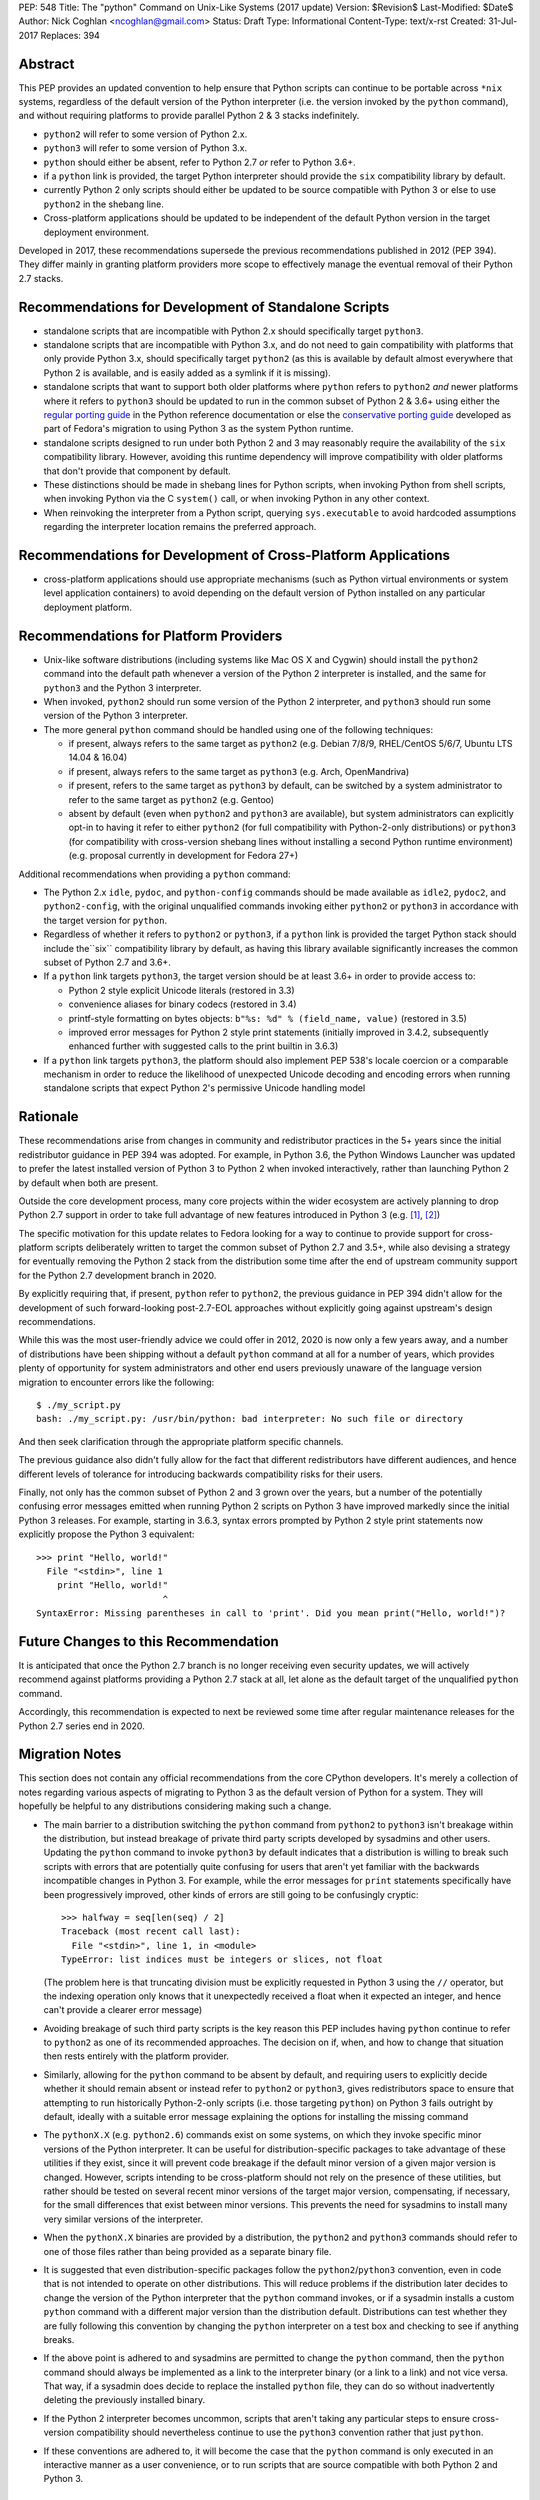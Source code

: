 PEP: 548
Title: The "python" Command on Unix-Like Systems (2017 update)
Version: $Revision$
Last-Modified: $Date$
Author: Nick Coghlan <ncoghlan@gmail.com>
Status: Draft
Type: Informational
Content-Type: text/x-rst
Created: 31-Jul-2017
Replaces: 394

Abstract
========

This PEP provides an updated convention to help ensure that Python scripts can
continue to be portable across ``*nix`` systems, regardless of the default
version of the Python interpreter (i.e. the version invoked by the ``python``
command), and without requiring platforms to provide parallel Python 2 & 3
stacks indefinitely.

* ``python2`` will refer to some version of Python 2.x.
* ``python3`` will refer to some version of Python 3.x.
* ``python`` should either be absent, refer to Python 2.7 *or* refer to
  Python 3.6+.
* if a ``python`` link is provided, the target Python interpreter should provide
  the ``six`` compatibility library by default.
* currently Python 2 only scripts should either be updated to be source
  compatible with Python 3 or else to use ``python2`` in the shebang line.
* Cross-platform applications should be updated to be independent of the default
  Python version in the target deployment environment.

Developed in 2017, these recommendations supersede the previous recommendations
published in 2012 (PEP 394). They differ mainly in granting platform providers
more scope to effectively manage the eventual removal of their Python 2.7
stacks.


Recommendations for Development of Standalone Scripts
=====================================================

* standalone scripts that are incompatible with Python 2.x should specifically
  target ``python3``.
* standalone scripts that are incompatible with Python 3.x, and do not need to
  gain compatibility with platforms that only provide Python 3.x, should
  specifically target ``python2`` (as this is available by default almost
  everywhere that Python 2 is available, and is easily added as a symlink if
  it is missing).
* standalone scripts that want to support both older platforms where ``python``
  refers to ``python2`` *and* newer platforms where it refers to ``python3``
  should be updated to run in the common subset of Python 2 & 3.6+ using
  either the `regular porting guide`_ in the Python reference documentation or
  else the `conservative porting guide`_ developed as part of Fedora's migration
  to using Python 3 as the system Python runtime.
* standalone scripts designed to run under both Python 2 and 3 may reasonably
  require the availability of the ``six`` compatibility library. However,
  avoiding this runtime dependency will improve compatibility with older
  platforms that don't provide that component by default.
* These distinctions should be made in shebang lines for Python scripts, when
  invoking Python from shell scripts, when invoking Python via the C
  ``system()`` call, or when invoking Python in any other context.
* When reinvoking the interpreter from a Python script, querying
  ``sys.executable`` to avoid hardcoded assumptions regarding the
  interpreter location remains the preferred approach.

.. _regular porting guide: https://docs.python.org/3/howto/pyporting.html
.. _conservative porting guide: https://portingguide.readthedocs.io/en/latest/process.html


Recommendations for Development of Cross-Platform Applications
==============================================================

* cross-platform applications should use appropriate mechanisms (such as Python
  virtual environments or system level application containers) to avoid
  depending on the default version of Python installed on any particular
  deployment platform.


Recommendations for Platform Providers
======================================

* Unix-like software distributions (including systems like Mac OS X and
  Cygwin) should install the ``python2`` command into the default path
  whenever a version of the Python 2 interpreter is installed, and the same
  for ``python3`` and the Python 3 interpreter.
* When  invoked, ``python2`` should run some version of the Python 2
  interpreter, and ``python3`` should run some version of the Python 3
  interpreter.
* The more general ``python`` command should be handled using one of the
  following techniques:

  * if present, always refers to the same target as ``python2``
    (e.g. Debian 7/8/9, RHEL/CentOS 5/6/7, Ubuntu LTS 14.04 & 16.04)
  * if present, always refers to the same target as ``python3``
    (e.g. Arch, OpenMandriva)
  * if present, refers to the same target as ``python3`` by default, can be
    switched by a system administrator to refer to the same target as
    ``python2`` (e.g. Gentoo)
  * absent by default (even when ``python2`` and ``python3`` are available),
    but system administrators can explicitly opt-in to having it refer to either
    ``python2`` (for full compatibility with Python-2-only distributions) or
    ``python3`` (for compatibility with cross-version shebang lines without
    installing a second Python runtime environment) (e.g. proposal currently
    in development for Fedora 27+)

Additional recommendations when providing a ``python`` command:

* The Python 2.x ``idle``, ``pydoc``, and ``python-config`` commands should
  be made available as ``idle2``, ``pydoc2``, and ``python2-config``,
  with the original unqualified commands invoking either ``python2`` or
  ``python3`` in accordance with the target version for ``python``.
* Regardless of whether it refers to ``python2`` or ``python3``, if a ``python``
  link is provided the target Python stack should include the``six``
  compatibility library by default, as having this library available
  significantly increases the common subset of Python 2.7 and 3.6+.
* If a ``python`` link targets ``python3``, the target version should be at
  least 3.6+ in order to provide access to:

  * Python 2 style explicit Unicode literals (restored in 3.3)
  * convenience aliases for binary codecs (restored in 3.4)
  * printf-style formatting on bytes objects: ``b"%s: %d" % (field_name, value)``
    (restored in 3.5)
  * improved error messages for Python 2 style print statements (initially
    improved in 3.4.2, subsequently enhanced further with suggested calls to
    the print builtin in 3.6.3)

* If a ``python`` link targets ``python3``, the platform should also implement
  PEP 538's locale coercion or a comparable mechanism in order to reduce the
  likelihood of unexpected Unicode decoding and encoding errors when running
  standalone scripts that expect Python 2's permissive Unicode handling model


Rationale
=========

These recommendations arise from changes in community and redistributor
practices in the 5+ years since the initial redistributor guidance in PEP 394
was adopted. For example, in Python 3.6, the Python Windows Launcher was updated
to prefer the latest installed version of Python 3 to Python 2 when invoked
interactively, rather than launching Python 2 by default when both are present.

Outside the core development process, many core projects within the wider
ecosystem are actively planning to drop Python 2.7 support in order to take
full advantage of new features introduced in Python 3 (e.g. [1]_, [2]_)

The specific motivation for this update relates to Fedora looking for a way to
continue to provide support for cross-platform scripts deliberately written to
target the common subset of Python 2.7 and 3.5+, while also devising a
strategy for eventually removing the Python 2 stack from the distribution some
time after the end of upstream community support for the Python 2.7 development
branch in 2020.

By explicitly requiring that, if present, ``python`` refer to ``python2``,
the previous guidance in PEP 394 didn't allow for the development of such
forward-looking post-2.7-EOL approaches without explicitly going against
upstream's design recommendations.

While this was the most user-friendly advice we could offer in 2012, 2020 is
now only a few years away, and a number of distributions have been shipping
without a default ``python`` command at all for a number of years, which
provides plenty of opportunity for system administrators and other end users
previously unaware of the language version migration to encounter errors like
the following::

    $ ./my_script.py
    bash: ./my_script.py: /usr/bin/python: bad interpreter: No such file or directory

And then seek clarification through the appropriate platform specific channels.

The previous guidance also didn't fully allow for the fact that different
redistributors have different audiences, and hence different levels of
tolerance for introducing backwards compatibility risks for their users.

Finally, not only has the common subset of Python 2 and 3 grown over the years,
but a number of the potentially confusing error messages emitted when running
Python 2 scripts on Python 3 have improved markedly since the initial Python 3
releases. For example, starting in 3.6.3, syntax errors prompted by Python 2
style print statements now explicitly propose the Python 3 equivalent::

    >>> print "Hello, world!"
      File "<stdin>", line 1
        print "Hello, world!"
                            ^
    SyntaxError: Missing parentheses in call to 'print'. Did you mean print("Hello, world!")?


Future Changes to this Recommendation
=====================================

It is anticipated that once the Python 2.7 branch is no longer receiving even
security updates, we will actively recommend against platforms providing a
Python 2.7 stack at all, let alone as the default target of the unqualified
``python`` command.

Accordingly, this recommendation is expected to next be reviewed some time after
regular maintenance releases for the Python 2.7 series end in 2020.


Migration Notes
===============

This section does not contain any official recommendations from the core
CPython developers. It's merely a collection of notes regarding various
aspects of migrating to Python 3 as the default version of Python for a
system. They will hopefully be helpful to any distributions considering
making such a change.

* The main barrier to a distribution switching the ``python`` command from
  ``python2`` to ``python3`` isn't breakage within the distribution, but
  instead breakage of private third party scripts developed by sysadmins
  and other users. Updating the ``python`` command to invoke ``python3``
  by default indicates that a distribution is willing to break such scripts
  with errors that are potentially quite confusing for users that aren't
  yet familiar with the backwards incompatible changes in Python 3. For
  example, while the error messages for ``print`` statements specifically have
  been progressively improved, other kinds of errors are still going to be
  confusingly cryptic::

      >>> halfway = seq[len(seq) / 2]
      Traceback (most recent call last):
        File "<stdin>", line 1, in <module>
      TypeError: list indices must be integers or slices, not float

  (The problem here is that truncating division must be explicitly requested
  in Python 3 using the ``//`` operator, but the indexing operation only knows
  that it unexpectedly received a float when it expected an integer, and hence
  can't provide a clearer error message)
* Avoiding breakage of such third party scripts is the key reason this
  PEP includes having ``python`` continue to refer to ``python2`` as one of its
  recommended approaches. The decision on if, when, and how to change that
  situation then rests entirely with the platform provider.
* Similarly, allowing for the ``python`` command to be absent by default, and
  requiring users to explicitly decide whether it should remain absent or
  instead refer to ``python2`` or ``python3``, gives redistributors space to
  ensure that attempting to run historically Python-2-only scripts (i.e. those
  targeting ``python``) on Python 3 fails outright by default, ideally with
  a suitable error message explaining the options for installing the missing
  command
* The ``pythonX.X`` (e.g. ``python2.6``) commands exist on some systems, on
  which they invoke specific minor versions of the Python interpreter. It
  can be useful for distribution-specific packages to take advantage of these
  utilities if they exist, since it will prevent code breakage if the default
  minor version of a given major version is changed. However, scripts
  intending to be cross-platform should not rely on the presence of these
  utilities, but rather should be tested on several recent minor versions of
  the target major version, compensating, if necessary, for the small
  differences that exist between minor versions. This prevents the need for
  sysadmins to install many very similar versions of the interpreter.
* When the ``pythonX.X`` binaries are provided by a distribution, the
  ``python2`` and ``python3`` commands should refer to one of those files
  rather than being provided as a separate binary file.
* It is suggested that even distribution-specific packages follow the
  ``python2``/``python3`` convention, even in code that is not intended to
  operate on other distributions. This will reduce problems if the
  distribution later decides to change the version of the Python interpreter
  that the ``python`` command invokes, or if a sysadmin installs a custom
  ``python`` command with a different major version than the distribution
  default. Distributions can test whether they are fully following this
  convention by changing the ``python`` interpreter on a test box and checking
  to see if anything breaks.
* If the above point is adhered to and sysadmins are permitted to change the
  ``python`` command, then the ``python`` command should always be implemented
  as a link to the interpreter binary (or a link to a link) and not vice
  versa. That way, if a sysadmin does decide to replace the installed
  ``python`` file, they can do so without inadvertently deleting the
  previously installed binary.
* If the Python 2 interpreter becomes uncommon, scripts that aren't taking any
  particular steps to ensure cross-version compatibility should nevertheless
  continue to use the ``python3`` convention rather that just ``python``.
* If these conventions are adhered to, it will become the case that the
  ``python`` command is only executed in an interactive manner as a user
  convenience, or to run scripts that are source compatible with both Python
  2 and Python 3.


Availability of Version-Specific Commands
=========================================

A potential problem can arise if a script adhering to the
``python2``/``python3`` convention is executed on a system not supporting
these specific commands but otherwise providing a suitable Python interpreter.

This is mostly a non-issue, as not only are these commands now
near ubiquitous following the 2012 adoption of PEP 394, but even they're
missing with not platform provided way of adding them, a system administrator
can simply create these symbolic links and avoid further problems.

It is a significantly more obvious breakage than the sometimes cryptic errors
that can arise when attempting to execute a script containing Python 2 specific
syntax with a Python 3 interpreter.


Impact on PYTHON* Environment Variables
=======================================

The choice of target for the ``python`` command implicitly affects a
distribution's expected interpretation of the various Python related
environment variables. The use of ``*.pth`` files in the relevant
``site-packages`` folder, the "per-user site packages" feature (see
``python -m site``) or more flexible tools such as Python virtual environments
are all more tolerant of the presence of multiple versions of Python on a
system than the direct use of ``PYTHONPATH``.


Exclusion of MS Windows
=======================

As with PEP 394, this PEP deliberately excludes any proposals relating to
Microsoft Windows, except insofar as it covers environments like Cygwin and
the Windows Subsystem for Linux.

Instead, Windows continues to be handled through the custom shebang line
processor initially described in PEP 397, as amended in subsequent Python
releases.


Acknowledgements
================

Many of the details in this version of the recommendations have been carried
over from PEP 394, so the common text is the combined work of Nick Coghlan,
Kerrick Staley, and Barry Warsaw.


References
==========

.. [1] Python 2 deprecation plans for key scientific libraries
   (http://www.python3statement.org/)

.. [2] Python compatibility statement for the upcoming Django 2.0 release
   (https://docs.djangoproject.com/en/dev/releases/2.0/#python-compatibility)

.. [3] Initial linux-sig post from the Fedora Python maintainers
   ()

Copyright
===========
This document has been placed in the public domain.
